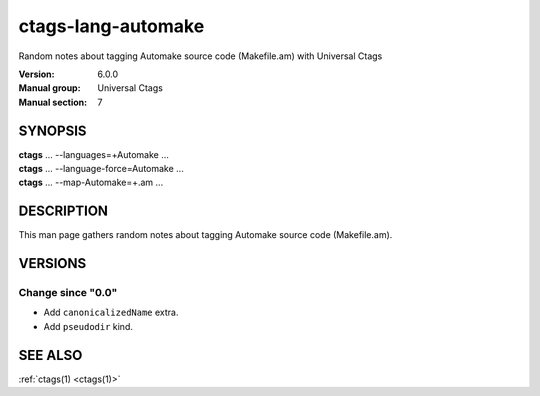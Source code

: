 .. _ctags-lang-automake(7):

==============================================================
ctags-lang-automake
==============================================================

Random notes about tagging Automake source code (Makefile.am) with Universal Ctags

:Version: 6.0.0
:Manual group: Universal Ctags
:Manual section: 7

SYNOPSIS
--------
|	**ctags** ... --languages=+Automake ...
|	**ctags** ... --language-force=Automake ...
|	**ctags** ... --map-Automake=+.am ...

DESCRIPTION
-----------
This man page gathers random notes about tagging Automake source code (Makefile.am).

VERSIONS
--------

Change since "0.0"
~~~~~~~~~~~~~~~~~~

* Add ``canonicalizedName`` extra.
* Add ``pseudodir`` kind.

SEE ALSO
--------
:ref:`ctags(1) <ctags(1)>`
